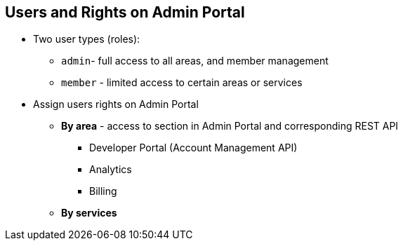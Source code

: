 :noaudio:
:scrollbar:
:data-uri:


== Users and Rights on Admin Portal

* Two user types (roles):
** `admin`- full access to all areas, and member management
** `member` - limited access to certain areas or services

* Assign users rights on Admin Portal
** *By area* - access to section in Admin Portal and corresponding REST API
*** Developer Portal (Account Management API)
*** Analytics
*** Billing
** *By services*


ifdef::showscript[]

Transcript:

To share the workload of administering your APIs, you may wish to invite team members from your organization to access the Admin Portal.

The term _users_ refers to members of the administration team. The Admin Portal has two types of users, defined by role:

* `admin` users have full access to all areas and services, and can invite other members.
* `member` users have limited access to areas of the product--for example, analytics, the Developer Portal, and, if you’re an enterprise customer, also to services.

Members of your team can be assigned rights in two ways:

* *By area*: Such as analytics, billing, or developer administration.
* *By service*: Choose which services to give access to members.

Giving members access to certain areas of the Admin Portal gives them access only to the equivalent API.

endif::showscript[]
